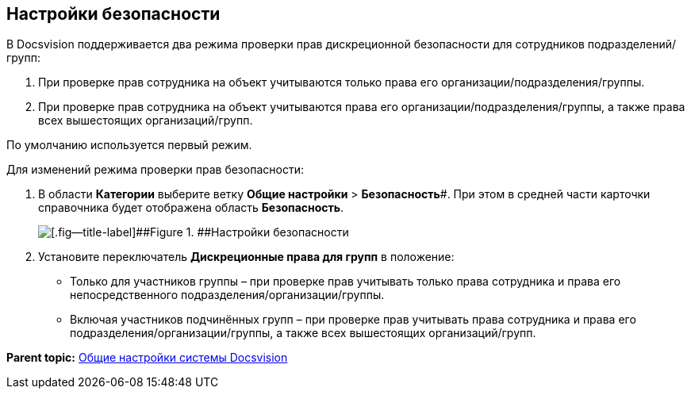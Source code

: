 == Настройки безопасности

В Docsvision поддерживается два режима проверки прав дискреционной безопасности для сотрудников подразделений/групп:

. При проверке прав сотрудника на объект учитываются только права его организации/подразделения/группы.
. При проверке прав сотрудника на объект учитываются права его организации/подразделения/группы, а также права всех вышестоящих организаций/групп.

По умолчанию используется первый режим.

Для изменений режима проверки прав безопасности:

. В области *Категории* выберите ветку *Общие настройки* > *Безопасность*#. При этом в средней части карточки справочника будет отображена область *Безопасность*.
+
image::security.png[[.fig--title-label]##Figure 1. ##Настройки безопасности]
. Установите переключатель *Дискреционные права для групп* в положение:
* Только для участников группы – при проверке прав учитывать только права сотрудника и права его непосредственного подразделения/организации/группы.
* Включая участников подчинённых групп – при проверке прав учитывать права сотрудника и права его подразделения/организации/группы, а также всех вышестоящих организаций/групп.

*Parent topic:* xref:../topics/DS_GeneralSettings.adoc[Общие настройки системы Docsvision]
